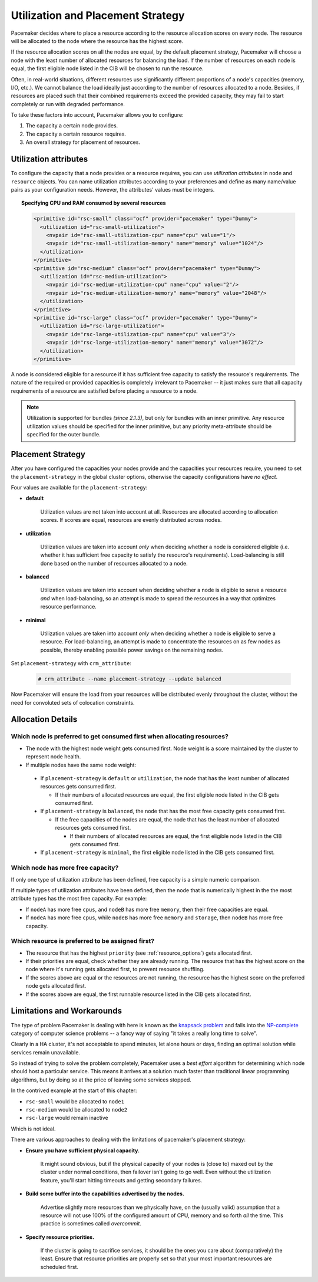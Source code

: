 .. _utilization:

Utilization and Placement Strategy
----------------------------------

Pacemaker decides where to place a resource according to the resource
allocation scores on every node. The resource will be allocated to the
node where the resource has the highest score.

If the resource allocation scores on all the nodes are equal, by the default
placement strategy, Pacemaker will choose a node with the least number of
allocated resources for balancing the load. If the number of resources on each
node is equal, the first eligible node listed in the CIB will be chosen to run
the resource.

Often, in real-world situations, different resources use significantly
different proportions of a node's capacities (memory, I/O, etc.).
We cannot balance the load ideally just according to the number of resources
allocated to a node. Besides, if resources are placed such that their combined
requirements exceed the provided capacity, they may fail to start completely or
run with degraded performance.

To take these factors into account, Pacemaker allows you to configure:

#. The capacity a certain node provides.

#. The capacity a certain resource requires.

#. An overall strategy for placement of resources.

Utilization attributes
######################

To configure the capacity that a node provides or a resource requires,
you can use *utilization attributes* in ``node`` and ``resource`` objects.
You can name utilization attributes according to your preferences and define as
many name/value pairs as your configuration needs. However, the attributes'
values must be integers.

.. topic: Specifying CPU and RAM capacities of two nodes

   .. code-block:: xml

      <node id="node1" type="normal" uname="node1">
        <utilization id="node1-utilization">
          <nvpair id="node1-utilization-cpu" name="cpu" value="2"/>
          <nvpair id="node1-utilization-memory" name="memory" value="2048"/>
        </utilization>
      </node>
      <node id="node2" type="normal" uname="node2">
        <utilization id="node2-utilization">
          <nvpair id="node2-utilization-cpu" name="cpu" value="4"/>
          <nvpair id="node2-utilization-memory" name="memory" value="4096"/>
        </utilization>
      </node>

.. topic:: Specifying CPU and RAM consumed by several resources

   .. code-block:: xml

      <primitive id="rsc-small" class="ocf" provider="pacemaker" type="Dummy">
        <utilization id="rsc-small-utilization">
          <nvpair id="rsc-small-utilization-cpu" name="cpu" value="1"/>
          <nvpair id="rsc-small-utilization-memory" name="memory" value="1024"/>
        </utilization>
      </primitive>
      <primitive id="rsc-medium" class="ocf" provider="pacemaker" type="Dummy">
        <utilization id="rsc-medium-utilization">
          <nvpair id="rsc-medium-utilization-cpu" name="cpu" value="2"/>
          <nvpair id="rsc-medium-utilization-memory" name="memory" value="2048"/>
        </utilization>
      </primitive>
      <primitive id="rsc-large" class="ocf" provider="pacemaker" type="Dummy">
        <utilization id="rsc-large-utilization">
          <nvpair id="rsc-large-utilization-cpu" name="cpu" value="3"/>
          <nvpair id="rsc-large-utilization-memory" name="memory" value="3072"/>
        </utilization>
      </primitive>

A node is considered eligible for a resource if it has sufficient free
capacity to satisfy the resource's requirements. The nature of the required
or provided capacities is completely irrelevant to Pacemaker -- it just makes
sure that all capacity requirements of a resource are satisfied before placing
a resource to a node.

.. note::

   Utilization is supported for bundles *(since 2.1.3)*, but only for bundles
   with an inner primitive. Any resource utilization values should be specified
   for the inner primitive, but any priority meta-attribute should be specified
   for the outer bundle.


Placement Strategy
##################

After you have configured the capacities your nodes provide and the
capacities your resources require, you need to set the ``placement-strategy``
in the global cluster options, otherwise the capacity configurations have
*no effect*.

Four values are available for the ``placement-strategy``: 

* **default**

   Utilization values are not taken into account at all.
   Resources are allocated according to allocation scores. If scores are equal,
   resources are evenly distributed across nodes.

* **utilization**

   Utilization values are taken into account *only* when deciding whether a node
   is considered eligible (i.e. whether it has sufficient free capacity to satisfy
   the resource's requirements). Load-balancing is still done based on the
   number of resources allocated to a node. 

* **balanced**

   Utilization values are taken into account when deciding whether a node
   is eligible to serve a resource *and* when load-balancing, so an attempt is
   made to spread the resources in a way that optimizes resource performance.

* **minimal**

   Utilization values are taken into account *only* when deciding whether a node
   is eligible to serve a resource. For load-balancing, an attempt is made to
   concentrate the resources on as few nodes as possible, thereby enabling
   possible power savings on the remaining nodes. 

Set ``placement-strategy`` with ``crm_attribute``:

   .. code-block:: none

      # crm_attribute --name placement-strategy --update balanced

Now Pacemaker will ensure the load from your resources will be distributed
evenly throughout the cluster, without the need for convoluted sets of
colocation constraints.

Allocation Details
##################

Which node is preferred to get consumed first when allocating resources?
________________________________________________________________________

* The node with the highest node weight gets consumed first. Node weight
  is a score maintained by the cluster to represent node health.

* If multiple nodes have the same node weight:

 * If ``placement-strategy`` is ``default`` or ``utilization``,
   the node that has the least number of allocated resources gets consumed first.

   * If their numbers of allocated resources are equal,
     the first eligible node listed in the CIB gets consumed first.

 * If ``placement-strategy`` is ``balanced``,
   the node that has the most free capacity gets consumed first.

   * If the free capacities of the nodes are equal,
     the node that has the least number of allocated resources gets consumed first.

     * If their numbers of allocated resources are equal,
       the first eligible node listed in the CIB gets consumed first.

 * If ``placement-strategy`` is ``minimal``,
   the first eligible node listed in the CIB gets consumed first.

Which node has more free capacity?
__________________________________

If only one type of utilization attribute has been defined, free capacity
is a simple numeric comparison.

If multiple types of utilization attributes have been defined, then
the node that is numerically highest in the the most attribute types
has the most free capacity. For example:

* If ``nodeA`` has more free ``cpus``, and ``nodeB`` has more free ``memory``,
  then their free capacities are equal.

* If ``nodeA`` has more free ``cpus``, while ``nodeB`` has more free ``memory``
  and ``storage``, then ``nodeB`` has more free capacity.

Which resource is preferred to be assigned first?
_________________________________________________

* The resource that has the highest ``priority`` (see :ref:`resource_options`) gets
  allocated first.

* If their priorities are equal, check whether they are already running. The
  resource that has the highest score on the node where it's running gets allocated
  first, to prevent resource shuffling.

* If the scores above are equal or the resources are not running, the resource has
  the highest score on the preferred node gets allocated first.

* If the scores above are equal, the first runnable resource listed in the CIB
  gets allocated first.

Limitations and Workarounds
###########################

The type of problem Pacemaker is dealing with here is known as the
`knapsack problem <http://en.wikipedia.org/wiki/Knapsack_problem>`_ and falls into
the `NP-complete <http://en.wikipedia.org/wiki/NP-complete>`_ category of computer
science problems -- a fancy way of saying "it takes a really long time
to solve".

Clearly in a HA cluster, it's not acceptable to spend minutes, let alone hours
or days, finding an optimal solution while services remain unavailable.

So instead of trying to solve the problem completely, Pacemaker uses a
*best effort* algorithm for determining which node should host a particular
service. This means it arrives at a solution much faster than traditional
linear programming algorithms, but by doing so at the price of leaving some
services stopped.

In the contrived example at the start of this chapter:

* ``rsc-small`` would be allocated to ``node1``

* ``rsc-medium`` would be allocated to ``node2``

* ``rsc-large`` would remain inactive

Which is not ideal.

There are various approaches to dealing with the limitations of
pacemaker's placement strategy:

* **Ensure you have sufficient physical capacity.**

   It might sound obvious, but if the physical capacity of your nodes is (close to)
   maxed out by the cluster under normal conditions, then failover isn't going to
   go well. Even without the utilization feature, you'll start hitting timeouts and
   getting secondary failures.

* **Build some buffer into the capabilities advertised by the nodes.**

   Advertise slightly more resources than we physically have, on the (usually valid)
   assumption that a resource will not use 100% of the configured amount of
   CPU, memory and so forth *all* the time. This practice is sometimes called *overcommit*.

* **Specify resource priorities.**

   If the cluster is going to sacrifice services, it should be the ones you care
   about (comparatively) the least. Ensure that resource priorities are properly set
   so that your most important resources are scheduled first. 
